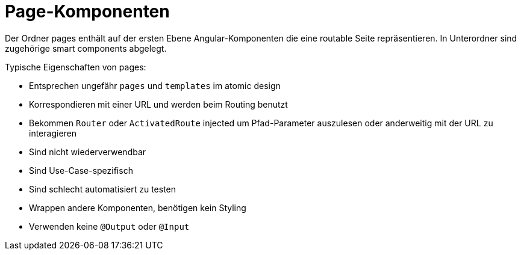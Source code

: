 = Page-Komponenten

Der Ordner pages enthält auf der ersten Ebene Angular-Komponenten die eine routable Seite repräsentieren.
In Unterordner sind zugehörige smart components abgelegt.

Typische Eigenschaften von pages:

* Entsprechen ungefähr `pages` und `templates` im atomic design
* Korrespondieren mit einer URL und werden beim Routing benutzt
* Bekommen `Router` oder `ActivatedRoute` injected um Pfad-Parameter auszulesen oder anderweitig mit der URL zu interagieren
* Sind nicht wiederverwendbar
* Sind Use-Case-spezifisch
* Sind schlecht automatisiert zu testen
* Wrappen andere Komponenten, benötigen kein Styling
* Verwenden keine `@Output` oder `@Input`
